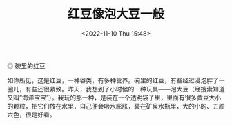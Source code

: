 #+TITLE: 红豆像泡大豆一般
#+DATE: <2022-11-10 Thu 15:48>
#+TAGS[]: 随笔

#+BEGIN_EXPORT html
<img src="/images/vigna-angularis-like-pao-da-dou.jpg" alt="碗里的红豆">
<span class="caption">◎ 碗里的红豆</span>
#+END_EXPORT

如你所见，这是红豆，一种谷类，有多种营养。碗里的红豆，有些经过浸泡胖了一圈儿，有些还很紧致。昨天，我想到了小时候的一种玩具——泡大豆（经搜索知道又叫“海洋宝宝”）。我玩的那一种，是装在一个透明袋子里，里面有很多黄豆大小的颗粒，把它们放在水里，自己便会吸水膨胀，装在矿泉水瓶里，大的小的、五颜六色，很是好看。
